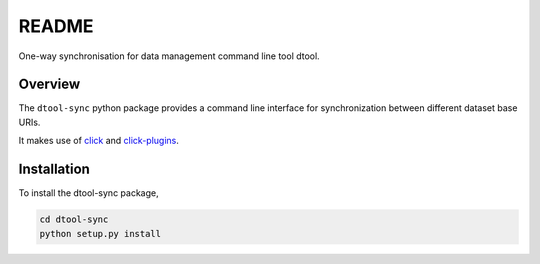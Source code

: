 README
======

One-way synchronisation for data management command line tool dtool.

Overview
--------

The ``dtool-sync`` python package provides a command line interface for
synchronization between different dataset base URIs.

It makes use of `click <https://github.com/pallets/click>`_ and `click-plugins
<https://github.com/click-contrib/click-plugins>`_.


Installation
------------

To install the dtool-sync package,

.. code-block:: bash

    cd dtool-sync
    python setup.py install
